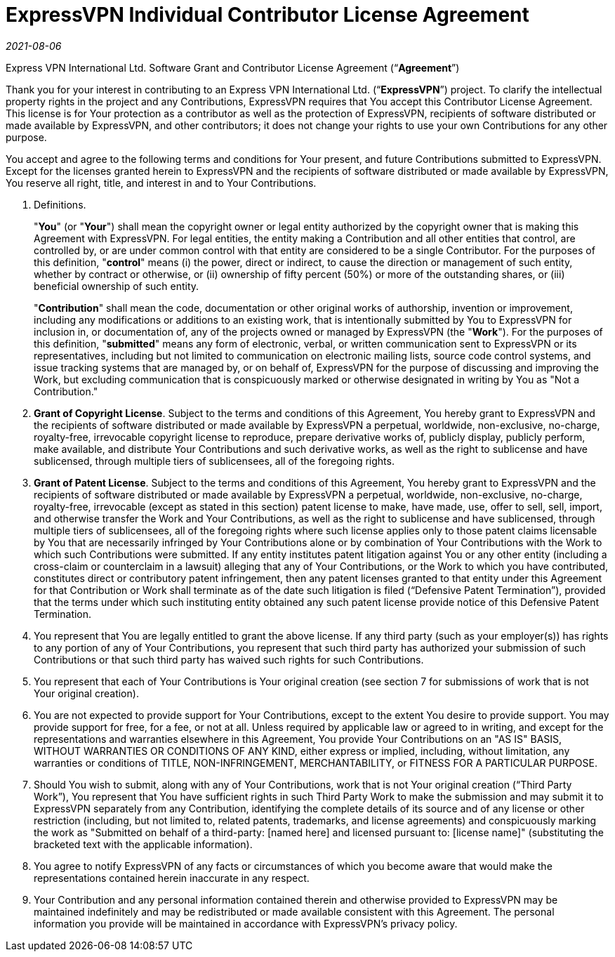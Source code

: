 = ExpressVPN Individual Contributor License Agreement

_2021-08-06_

Express VPN International Ltd. Software Grant and Contributor License Agreement (“*Agreement*”)

Thank you for your interest in contributing to an Express VPN International Ltd. (“*ExpressVPN*”) project. To clarify the intellectual property rights in the project and any Contributions, ExpressVPN requires that You accept this Contributor License Agreement. This license is for Your protection as a contributor as well as the protection of ExpressVPN, recipients of software distributed or made available by ExpressVPN, and other contributors; it does not change your rights to use your own Contributions for any other purpose.

You accept and agree to the following terms and conditions for Your present, and future Contributions submitted to ExpressVPN. Except for the licenses granted herein to ExpressVPN and the recipients of software distributed or made available by ExpressVPN, You reserve all right, title, and interest in and to Your Contributions.

1. Definitions.
+
"*You*" (or "*Your*") shall mean the copyright owner or legal entity authorized by the copyright owner that is making this Agreement with ExpressVPN. For legal entities, the entity making a Contribution and all other entities that control, are controlled by, or are under common control with that entity are considered to be a single Contributor. For the purposes of this definition, "*control*" means (i) the power, direct or indirect, to cause the direction or management of such entity, whether by contract or otherwise, or (ii) ownership of fifty percent (50%) or more of the outstanding shares, or (iii) beneficial ownership of such entity. 
+
"*Contribution*" shall mean the code, documentation or other original works of authorship, invention or improvement, including any modifications or additions to an existing work, that is intentionally submitted by You to ExpressVPN for inclusion in, or documentation of, any of the projects owned or managed by ExpressVPN (the "*Work*"). For the purposes of this definition, "*submitted*" means any form of electronic, verbal, or written communication sent to ExpressVPN or its representatives, including but not limited to communication on electronic mailing lists, source code control systems, and issue tracking systems that are managed by, or on behalf of, ExpressVPN for the purpose of discussing and improving the Work, but excluding communication that is conspicuously marked or otherwise designated in writing by You as "Not a Contribution."  
+
2. *Grant of Copyright License*. Subject to the terms and conditions of this Agreement, You hereby grant to ExpressVPN and the recipients of software distributed or made available by ExpressVPN a perpetual, worldwide, non-exclusive, no-charge, royalty-free, irrevocable copyright license to reproduce, prepare derivative works of, publicly display, publicly perform, make available, and distribute Your Contributions and such derivative works, as well as the right to sublicense and have sublicensed, through multiple tiers of sublicensees, all of the foregoing rights.

3. *Grant of Patent License*. Subject to the terms and conditions of this Agreement, You hereby grant to ExpressVPN and the recipients of software distributed or made available by ExpressVPN a perpetual, worldwide, non-exclusive, no-charge, royalty-free, irrevocable (except as stated in this section) patent license to make, have made, use, offer to sell, sell, import, and otherwise transfer the Work and Your Contributions, as well as the right to sublicense and have sublicensed, through multiple tiers of sublicensees, all of the foregoing rights where such license applies only to those patent claims licensable by You that are necessarily infringed by Your Contributions alone or by combination of Your Contributions with the Work to which such Contributions were submitted. If any entity institutes patent litigation against You or any other entity (including a cross-claim or counterclaim in a lawsuit) alleging that any of Your Contributions, or the Work to which you have contributed, constitutes direct or contributory patent infringement, then any patent licenses granted to that entity under this Agreement for that Contribution or Work shall terminate as of the date such litigation is filed (“Defensive Patent Termination”), provided that the terms under which such instituting entity obtained any such patent license provide notice of this Defensive Patent Termination.  

4. You represent that You are legally entitled to grant the above license. If any third party (such as your employer(s)) has rights to any portion of any of Your Contributions, you represent that such third party has authorized your submission of such Contributions or that such third party has waived such rights for such Contributions.

5. You represent that each of Your Contributions is Your original creation (see section 7 for submissions of work that is not Your original creation).

6. You are not expected to provide support for Your Contributions, except to the extent You desire to provide support. You may provide support for free, for a fee, or not at all. Unless required by applicable law or agreed to in writing, and except for the representations and warranties elsewhere in this Agreement, You provide Your Contributions on an "AS IS" BASIS, WITHOUT WARRANTIES OR CONDITIONS OF ANY KIND, either express or implied, including, without limitation, any warranties or conditions of TITLE, NON-INFRINGEMENT, MERCHANTABILITY, or FITNESS FOR A PARTICULAR PURPOSE.

7. Should You wish to submit, along with any of Your Contributions, work that is not Your original creation (“Third Party Work”), You represent that You have sufficient rights in such Third Party Work to make the submission and may submit it to ExpressVPN separately from any Contribution, identifying the complete details of its source and of any license or other restriction (including, but not limited to, related patents, trademarks, and license agreements) and conspicuously marking the work as "Submitted on behalf of a third-party: [named here] and licensed pursuant to: [license name]" (substituting the bracketed text with the applicable information).

8. You agree to notify ExpressVPN of any facts or circumstances of which you become aware that would make the representations contained herein inaccurate in any respect.

9. Your Contribution and any personal information contained therein and otherwise provided to ExpressVPN may be maintained indefinitely and may be redistributed or made available consistent with this Agreement. The personal information you provide will be maintained in accordance with ExpressVPN’s privacy policy.
